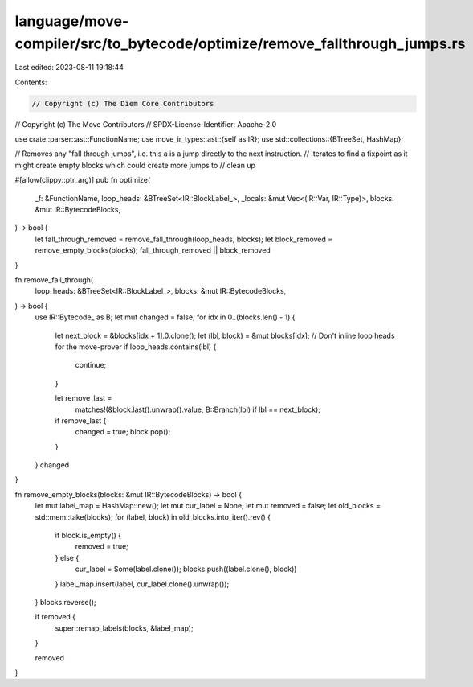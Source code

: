 language/move-compiler/src/to_bytecode/optimize/remove_fallthrough_jumps.rs
===========================================================================

Last edited: 2023-08-11 19:18:44

Contents:

.. code-block:: rs

    // Copyright (c) The Diem Core Contributors
// Copyright (c) The Move Contributors
// SPDX-License-Identifier: Apache-2.0

use crate::parser::ast::FunctionName;
use move_ir_types::ast::{self as IR};
use std::collections::{BTreeSet, HashMap};

// Removes any "fall through jumps", i.e. this a is a jump directly to the next instruction.
// Iterates to find a fixpoint as it might create empty blocks which could create more jumps to
// clean up

#[allow(clippy::ptr_arg)]
pub fn optimize(
    _f: &FunctionName,
    loop_heads: &BTreeSet<IR::BlockLabel_>,
    _locals: &mut Vec<(IR::Var, IR::Type)>,
    blocks: &mut IR::BytecodeBlocks,
) -> bool {
    let fall_through_removed = remove_fall_through(loop_heads, blocks);
    let block_removed = remove_empty_blocks(blocks);
    fall_through_removed || block_removed
}

fn remove_fall_through(
    loop_heads: &BTreeSet<IR::BlockLabel_>,
    blocks: &mut IR::BytecodeBlocks,
) -> bool {
    use IR::Bytecode_ as B;
    let mut changed = false;
    for idx in 0..(blocks.len() - 1) {
        let next_block = &blocks[idx + 1].0.clone();
        let (lbl, block) = &mut blocks[idx];
        // Don't inline loop heads for the move-prover
        if loop_heads.contains(lbl) {
            continue;
        }

        let remove_last =
            matches!(&block.last().unwrap().value, B::Branch(lbl) if lbl == next_block);
        if remove_last {
            changed = true;
            block.pop();
        }
    }
    changed
}

fn remove_empty_blocks(blocks: &mut IR::BytecodeBlocks) -> bool {
    let mut label_map = HashMap::new();
    let mut cur_label = None;
    let mut removed = false;
    let old_blocks = std::mem::take(blocks);
    for (label, block) in old_blocks.into_iter().rev() {
        if block.is_empty() {
            removed = true;
        } else {
            cur_label = Some(label.clone());
            blocks.push((label.clone(), block))
        }
        label_map.insert(label, cur_label.clone().unwrap());
    }
    blocks.reverse();

    if removed {
        super::remap_labels(blocks, &label_map);
    }

    removed
}


